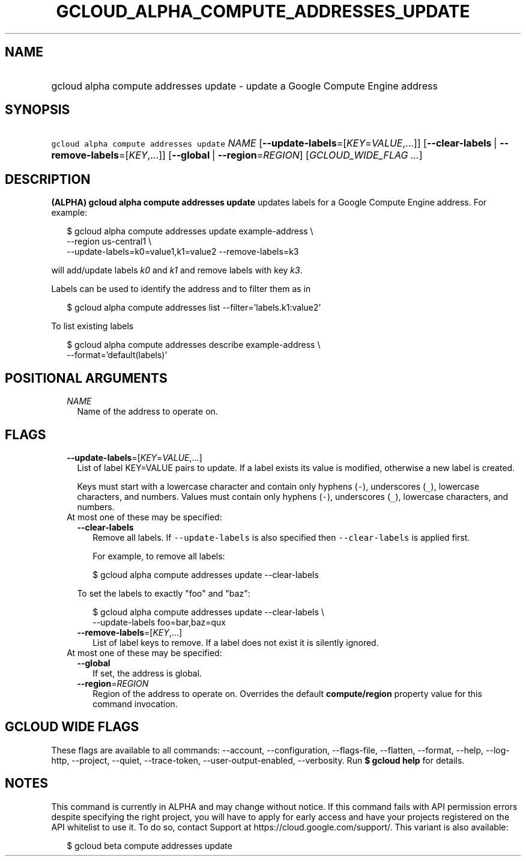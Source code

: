 
.TH "GCLOUD_ALPHA_COMPUTE_ADDRESSES_UPDATE" 1



.SH "NAME"
.HP
gcloud alpha compute addresses update \- update a Google Compute Engine address



.SH "SYNOPSIS"
.HP
\f5gcloud alpha compute addresses update\fR \fINAME\fR [\fB\-\-update\-labels\fR=[\fIKEY\fR=\fIVALUE\fR,...]] [\fB\-\-clear\-labels\fR\ |\ \fB\-\-remove\-labels\fR=[\fIKEY\fR,...]] [\fB\-\-global\fR\ |\ \fB\-\-region\fR=\fIREGION\fR] [\fIGCLOUD_WIDE_FLAG\ ...\fR]



.SH "DESCRIPTION"

\fB(ALPHA)\fR \fBgcloud alpha compute addresses update\fR updates labels for a
Google Compute Engine address. For example:

.RS 2m
$ gcloud alpha compute addresses update example\-address \e
    \-\-region us\-central1 \e
  \-\-update\-labels=k0=value1,k1=value2 \-\-remove\-labels=k3
.RE

will add/update labels \f5\fIk0\fR\fR and \f5\fIk1\fR\fR and remove labels with
key \f5\fIk3\fR\fR.

Labels can be used to identify the address and to filter them as in

.RS 2m
$ gcloud alpha compute addresses list \-\-filter='labels.k1:value2'
.RE

To list existing labels

.RS 2m
$ gcloud alpha compute addresses describe example\-address \e
    \-\-format='default(labels)'
.RE



.SH "POSITIONAL ARGUMENTS"

.RS 2m
.TP 2m
\fINAME\fR
Name of the address to operate on.


.RE
.sp

.SH "FLAGS"

.RS 2m
.TP 2m
\fB\-\-update\-labels\fR=[\fIKEY\fR=\fIVALUE\fR,...]
List of label KEY=VALUE pairs to update. If a label exists its value is
modified, otherwise a new label is created.

Keys must start with a lowercase character and contain only hyphens (\f5\-\fR),
underscores (\f5_\fR), lowercase characters, and numbers. Values must contain
only hyphens (\f5\-\fR), underscores (\f5_\fR), lowercase characters, and
numbers.

.TP 2m

At most one of these may be specified:

.RS 2m
.TP 2m
\fB\-\-clear\-labels\fR
Remove all labels. If \f5\-\-update\-labels\fR is also specified then
\f5\-\-clear\-labels\fR is applied first.

For example, to remove all labels:

.RS 2m
$ gcloud alpha compute addresses update \-\-clear\-labels
.RE

To set the labels to exactly "foo" and "baz":

.RS 2m
$ gcloud alpha compute addresses update \-\-clear\-labels \e
  \-\-update\-labels foo=bar,baz=qux
.RE

.TP 2m
\fB\-\-remove\-labels\fR=[\fIKEY\fR,...]
List of label keys to remove. If a label does not exist it is silently ignored.

.RE
.sp
.TP 2m

At most one of these may be specified:

.RS 2m
.TP 2m
\fB\-\-global\fR
If set, the address is global.

.TP 2m
\fB\-\-region\fR=\fIREGION\fR
Region of the address to operate on. Overrides the default \fBcompute/region\fR
property value for this command invocation.


.RE
.RE
.sp

.SH "GCLOUD WIDE FLAGS"

These flags are available to all commands: \-\-account, \-\-configuration,
\-\-flags\-file, \-\-flatten, \-\-format, \-\-help, \-\-log\-http, \-\-project,
\-\-quiet, \-\-trace\-token, \-\-user\-output\-enabled, \-\-verbosity. Run \fB$
gcloud help\fR for details.



.SH "NOTES"

This command is currently in ALPHA and may change without notice. If this
command fails with API permission errors despite specifying the right project,
you will have to apply for early access and have your projects registered on the
API whitelist to use it. To do so, contact Support at
https://cloud.google.com/support/. This variant is also available:

.RS 2m
$ gcloud beta compute addresses update
.RE

